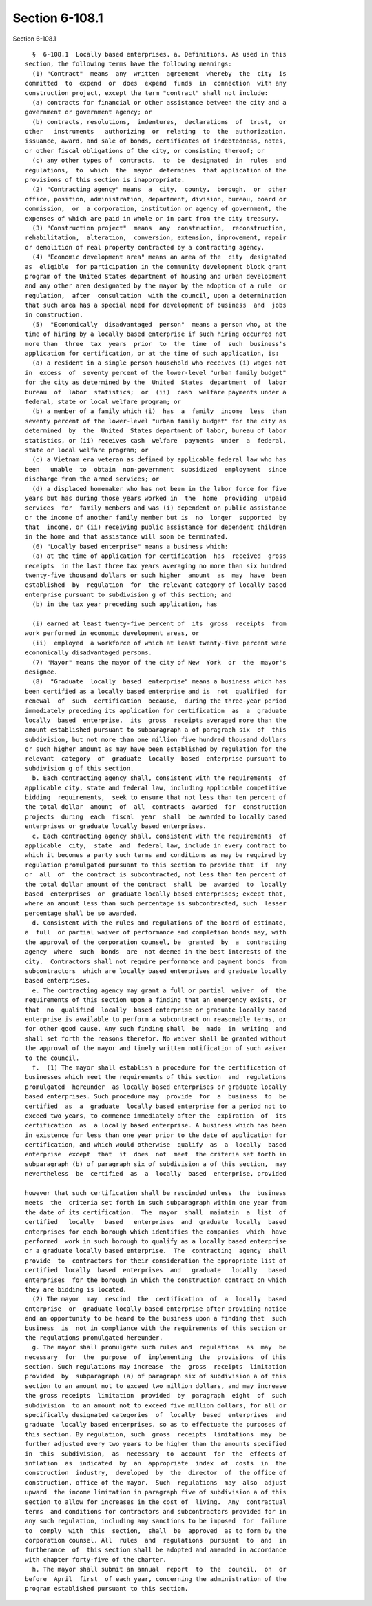 Section 6-108.1
===============

Section 6-108.1 ::    
        
     
        §  6-108.1  Locally based enterprises. a. Definitions. As used in this
      section, the following terms have the following meanings:
        (1) "Contract"  means  any  written  agreement  whereby  the  city  is
      committed  to  expend  or  does  expend  funds  in  connection  with any
      construction project, except the term "contract" shall not include:
        (a) contracts for financial or other assistance between the city and a
      government or government agency; or
        (b) contracts, resolutions,  indentures,  declarations  of  trust,  or
      other   instruments   authorizing  or  relating  to  the  authorization,
      issuance, award, and sale of bonds, certificates of indebtedness, notes,
      or other fiscal obligations of the city, or consisting thereof; or
        (c) any other types of  contracts,  to  be  designated  in  rules  and
      regulations,  to  which  the  mayor  determines  that application of the
      provisions of this section is inappropriate.
        (2) "Contracting agency" means  a  city,  county,  borough,  or  other
      office, position, administration, department, division, bureau, board or
      commission,  or  a corporation, institution or agency of government, the
      expenses of which are paid in whole or in part from the city treasury.
        (3) "Construction project"  means  any  construction,  reconstruction,
      rehabilitation,  alteration,  conversion, extension, improvement, repair
      or demolition of real property contracted by a contracting agency.
        (4) "Economic development area" means an area of the  city  designated
      as  eligible  for participation in the community development block grant
      program of the United States department of housing and urban development
      and any other area designated by the mayor by the adoption of a rule  or
      regulation,  after  consultation  with the council, upon a determination
      that such area has a special need for development of business  and  jobs
      in construction.
        (5)  "Economically  disadvantaged  person"  means a person who, at the
      time of hiring by a locally based enterprise if such hiring occurred not
      more than  three  tax  years  prior  to  the  time  of  such  business's
      application for certification, or at the time of such application, is:
        (a) a resident in a single person household who receives (i) wages not
      in  excess  of  seventy percent of the lower-level "urban family budget"
      for the city as determined by the  United  States  department  of  labor
      bureau  of  labor  statistics;  or  (ii)  cash  welfare payments under a
      federal, state or local welfare program; or
        (b) a member of a family which (i)  has  a  family  income  less  than
      seventy percent of the lower-level "urban family budget" for the city as
      determined  by  the  United  States department of labor, bureau of labor
      statistics, or (ii) receives cash  welfare  payments  under  a  federal,
      state or local welfare program; or
        (c) a Vietnam era veteran as defined by applicable federal law who has
      been   unable  to  obtain  non-government  subsidized  employment  since
      discharge from the armed services; or
        (d) a displaced homemaker who has not been in the labor force for five
      years but has during those years worked in  the  home  providing  unpaid
      services  for  family members and was (i) dependent on public assistance
      or the income of another family member but is  no  longer  supported  by
      that  income, or (ii) receiving public assistance for dependent children
      in the home and that assistance will soon be terminated.
        (6) "Locally based enterprise" means a business which:
        (a) at the time of application for certification  has  received  gross
      receipts  in the last three tax years averaging no more than six hundred
      twenty-five thousand dollars or such higher  amount  as  may  have  been
      established  by  regulation  for  the relevant category of locally based
      enterprise pursuant to subdivision g of this section; and
        (b) in the tax year preceding such application, has
    
        (i) earned at least twenty-five percent of  its  gross  receipts  from
      work performed in economic development areas, or
        (ii)  employed  a workforce of which at least twenty-five percent were
      economically disadvantaged persons.
        (7) "Mayor" means the mayor of the city of New  York  or  the  mayor's
      designee.
        (8)  "Graduate  locally  based  enterprise" means a business which has
      been certified as a locally based enterprise and is  not  qualified  for
      renewal  of  such  certification  because,  during the three-year period
      immediately preceding its application for certification  as  a  graduate
      locally  based  enterprise,  its  gross  receipts averaged more than the
      amount established pursuant to subparagraph a of paragraph six  of  this
      subdivision, but not more than one million five hundred thousand dollars
      or such higher amount as may have been established by regulation for the
      relevant  category  of  graduate  locally  based  enterprise pursuant to
      subdivision g of this section.
        b. Each contracting agency shall, consistent with the requirements  of
      applicable city, state and federal law, including applicable competitive
      bidding  requirements,  seek to ensure that not less than ten percent of
      the total dollar  amount  of  all  contracts  awarded  for  construction
      projects  during  each  fiscal  year  shall  be awarded to locally based
      enterprises or graduate locally based enterprises.
        c. Each contracting agency shall, consistent with the requirements  of
      applicable  city,  state  and  federal law, include in every contract to
      which it becomes a party such terms and conditions as may be required by
      regulation promulgated pursuant to this section to provide that  if  any
      or  all  of  the contract is subcontracted, not less than ten percent of
      the total dollar amount of the contract  shall  be  awarded  to  locally
      based  enterprises  or  graduate locally based enterprises; except that,
      where an amount less than such percentage is subcontracted, such  lesser
      percentage shall be so awarded.
        d. Consistent with the rules and regulations of the board of estimate,
      a  full  or partial waiver of performance and completion bonds may, with
      the approval of the corporation counsel, be  granted  by  a  contracting
      agency  where  such  bonds  are  not deemed in the best interests of the
      city.  Contractors shall not require performance and payment bonds  from
      subcontractors  which are locally based enterprises and graduate locally
      based enterprises.
        e. The contracting agency may grant a full or partial  waiver  of  the
      requirements of this section upon a finding that an emergency exists, or
      that  no  qualified  locally  based enterprise or graduate locally based
      enterprise is available to perform a subcontract on reasonable terms, or
      for other good cause. Any such finding shall  be  made  in  writing  and
      shall set forth the reasons therefor. No waiver shall be granted without
      the approval of the mayor and timely written notification of such waiver
      to the council.
        f.  (1) The mayor shall establish a procedure for the certification of
      businesses which meet the requirements of this section  and  regulations
      promulgated  hereunder  as locally based enterprises or graduate locally
      based enterprises. Such procedure may  provide  for  a  business  to  be
      certified  as  a  graduate  locally based enterprise for a period not to
      exceed two years, to commence immediately after the  expiration  of  its
      certification  as  a locally based enterprise. A business which has been
      in existence for less than one year prior to the date of application for
      certification, and which would otherwise  qualify  as  a  locally  based
      enterprise  except  that  it  does  not  meet  the criteria set forth in
      subparagraph (b) of paragraph six of subdivision a of this section,  may
      nevertheless  be  certified  as  a  locally  based  enterprise, provided
    
      however that such certification shall be rescinded unless  the  business
      meets  the  criteria set forth in such subparagraph within one year from
      the date of its certification.  The  mayor  shall  maintain  a  list  of
      certified   locally   based   enterprises  and  graduate  locally  based
      enterprises for each borough which identifies the companies  which  have
      performed  work in such borough to qualify as a locally based enterprise
      or a graduate locally based enterprise.  The  contracting  agency  shall
      provide  to  contractors for their consideration the appropriate list of
      certified  locally  based  enterprises  and   graduate   locally   based
      enterprises  for the borough in which the construction contract on which
      they are bidding is located.
        (2) The mayor  may  rescind  the  certification  of  a  locally  based
      enterprise  or  graduate locally based enterprise after providing notice
      and an opportunity to be heard to the business upon a finding that  such
      business  is  not in compliance with the requirements of this section or
      the regulations promulgated hereunder.
        g. The mayor shall promulgate such rules and  regulations  as  may  be
      necessary  for  the  purpose  of  implementing  the  provisions  of this
      section. Such regulations may increase  the  gross  receipts  limitation
      provided  by  subparagraph (a) of paragraph six of subdivision a of this
      section to an amount not to exceed two million dollars, and may increase
      the gross receipts  limitation  provided  by  paragraph  eight  of  such
      subdivision  to an amount not to exceed five million dollars, for all or
      specifically designated categories  of  locally  based  enterprises  and
      graduate  locally based enterprises, so as to effectuate the purposes of
      this section. By regulation, such  gross  receipts  limitations  may  be
      further adjusted every two years to be higher than the amounts specified
      in  this  subdivision,  as  necessary  to  account  for  the  effects of
      inflation  as  indicated  by  an  appropriate  index  of  costs  in  the
      construction  industry,  developed  by  the  director  of  the office of
      construction, office of the mayor.  Such  regulations  may  also  adjust
      upward  the income limitation in paragraph five of subdivision a of this
      section to allow for increases in the cost of  living.  Any  contractual
      terms  and conditions for contractors and subcontractors provided for in
      any such regulation, including any sanctions to be imposed  for  failure
      to  comply  with  this  section,  shall  be  approved  as to form by the
      corporation counsel. All  rules  and  regulations  pursuant  to  and  in
      furtherance  of  this section shall be adopted and amended in accordance
      with chapter forty-five of the charter.
        h. The mayor shall submit an annual  report  to  the  council,  on  or
      before  April  first  of each year, concerning the administration of the
      program established pursuant to this section.
    
    
    
    
    
    
    